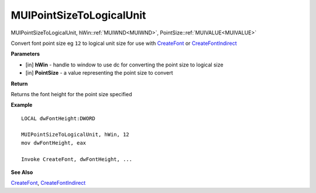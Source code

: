 .. _MUIPointSizeToLogicalUnit:

=========================
MUIPointSizeToLogicalUnit 
=========================

MUIPointSizeToLogicalUnit, hWin::ref:`MUIWND<MUIWND>`, PointSize::ref:`MUIVALUE<MUIVALUE>`

Convert font point size eg ``12`` to logical unit size for use with `CreateFont <https://docs.microsoft.com/en-us/windows/win32/api/wingdi/nf-wingdi-createfonta>`_ or `CreateFontIndirect <https://docs.microsoft.com/en-us/windows/win32/api/wingdi/nf-wingdi-createfontindirecta>`_

**Parameters**

* [in] **hWin** - handle to window to use dc for converting the point size to logical size
* [in] **PointSize** - a value representing the point size to convert


**Return**

Returns the font height for the point size specified

**Example**

::
   
   LOCAL dwFontHeight:DWORD
   
   MUIPointSizeToLogicalUnit, hWin, 12
   mov dwFontHeight, eax
   
   Invoke CreateFont, dwFontHeight, ...
   

**See Also**

`CreateFont <https://docs.microsoft.com/en-us/windows/win32/api/wingdi/nf-wingdi-createfonta>`_, `CreateFontIndirect <https://docs.microsoft.com/en-us/windows/win32/api/wingdi/nf-wingdi-createfontindirecta>`_

